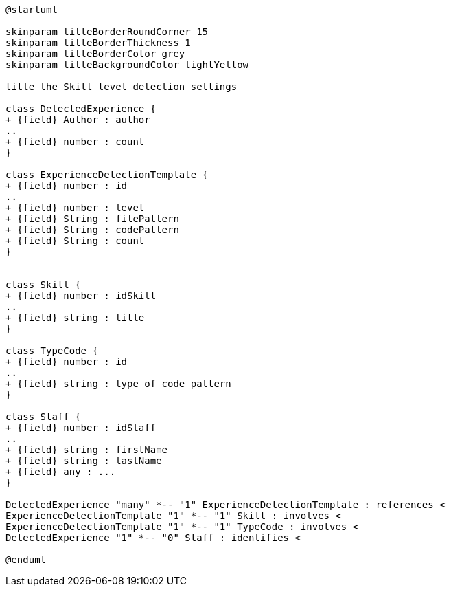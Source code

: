[plantuml, Skill Level Detection diagram]
....
@startuml

skinparam titleBorderRoundCorner 15
skinparam titleBorderThickness 1
skinparam titleBorderColor grey
skinparam titleBackgroundColor lightYellow

title the Skill level detection settings

class DetectedExperience {
+ {field} Author : author
..
+ {field} number : count
}

class ExperienceDetectionTemplate {
+ {field} number : id
..
+ {field} number : level
+ {field} String : filePattern
+ {field} String : codePattern
+ {field} String : count
}


class Skill {
+ {field} number : idSkill
..
+ {field} string : title
}

class TypeCode {
+ {field} number : id
..
+ {field} string : type of code pattern
}

class Staff {
+ {field} number : idStaff
..
+ {field} string : firstName
+ {field} string : lastName
+ {field} any : ...
}

DetectedExperience "many" *-- "1" ExperienceDetectionTemplate : references <
ExperienceDetectionTemplate "1" *-- "1" Skill : involves <
ExperienceDetectionTemplate "1" *-- "1" TypeCode : involves <
DetectedExperience "1" *-- "0" Staff : identifies <

@enduml
....
